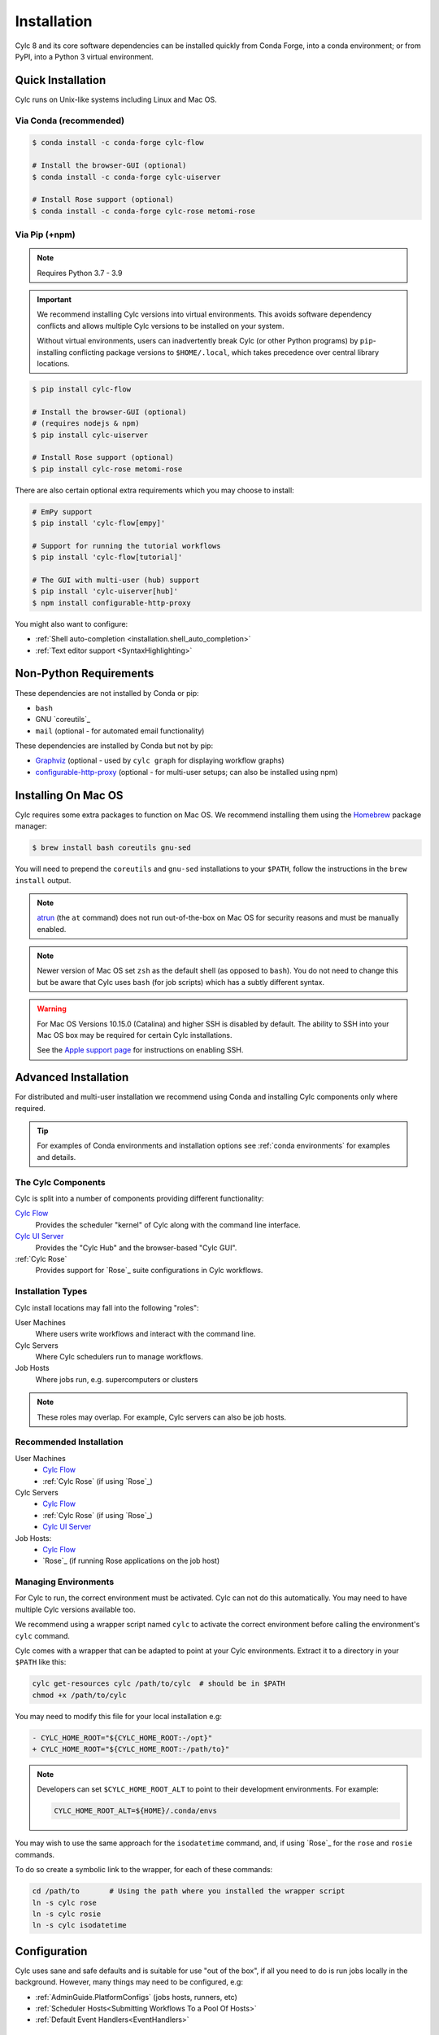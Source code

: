 .. _installation:

Installation
============

Cylc 8 and its core software dependencies can be installed quickly from Conda
Forge, into a conda environment; or from PyPI, into a Python 3 virtual environment.


Quick Installation
------------------

Cylc runs on Unix-like systems including Linux and Mac OS.

Via Conda (recommended)
^^^^^^^^^^^^^^^^^^^^^^^

.. code-block:: sub

   $ conda install -c conda-forge cylc-flow

   # Install the browser-GUI (optional)
   $ conda install -c conda-forge cylc-uiserver

   # Install Rose support (optional)
   $ conda install -c conda-forge cylc-rose metomi-rose

Via Pip (+npm)
^^^^^^^^^^^^^^

.. note::

   Requires Python 3.7 - 3.9

.. important::

   We recommend installing Cylc versions into virtual environments.
   This avoids software dependency conflicts and allows multiple
   Cylc versions to be installed on your system.

   Without virtual environments, users can inadvertently break Cylc (or other
   Python programs) by ``pip``-installing conflicting package versions to
   ``$HOME/.local``, which takes precedence over central library locations.

.. code-block:: sub

   $ pip install cylc-flow

   # Install the browser-GUI (optional)
   # (requires nodejs & npm)
   $ pip install cylc-uiserver

   # Install Rose support (optional)
   $ pip install cylc-rose metomi-rose

There are also certain optional extra requirements which you may choose to
install:

.. code-block:: sub

   # EmPy support
   $ pip install 'cylc-flow[empy]'

   # Support for running the tutorial workflows
   $ pip install 'cylc-flow[tutorial]'

   # The GUI with multi-user (hub) support
   $ pip install 'cylc-uiserver[hub]'
   $ npm install configurable-http-proxy

You might also want to configure:

* :ref:`Shell auto-completion <installation.shell_auto_completion>`
* :ref:`Text editor support <SyntaxHighlighting>`


.. _non-python-requirements:

Non-Python Requirements
-----------------------

.. _Graphviz: https://graphviz.org/download/
.. _configurable-http-proxy: https://anaconda.org/conda-forge/configurable-http-proxy

These dependencies are not installed by Conda or pip:

* ``bash``
* GNU `coreutils`_
* ``mail`` (optional - for automated email functionality)

These dependencies are installed by Conda but not by pip:

* `Graphviz`_ (optional - used by ``cylc graph`` for displaying workflow
  graphs)
* `configurable-http-proxy`_ (optional - for multi-user setups; can also be
  installed using npm)

.. seealso::

   :ref:`SyntaxHighlighting`


Installing On Mac OS
--------------------

.. _Homebrew: https://formulae.brew.sh/
.. _atrun: https://www.unix.com/man-page/FreeBSD/8/atrun/

Cylc requires some extra packages to function on Mac OS. We recommend
installing them using the `Homebrew`_ package manager:

.. code-block:: console

   $ brew install bash coreutils gnu-sed

You will need to prepend the ``coreutils`` and ``gnu-sed`` installations to
your ``$PATH``, follow the instructions in the ``brew install`` output.

.. note::

   `atrun`_ (the ``at`` command) does not run out-of-the-box on Mac OS
   for security reasons and must be manually enabled.

.. note::

   Newer version of Mac OS set ``zsh`` as the default shell (as opposed to
   ``bash``). You do not need to change this but be aware that Cylc uses
   ``bash`` (for job scripts) which has a subtly different syntax.

.. warning::

   For Mac OS Versions 10.15.0 (Catalina) and higher SSH is disabled by
   default. The ability to SSH into your Mac OS box may be required for
   certain Cylc installations.

   See the `Apple support page
   <https://support.apple.com/en-gb/guide/mac-help/mchlp1066/mac>`_
   for instructions on enabling SSH.


Advanced Installation
---------------------

For distributed and multi-user installation we recommend using Conda and
installing Cylc components only where required.

.. tip::

   For examples of Conda environments and installation options see
   :ref:`conda environments` for examples and details.

The Cylc Components
^^^^^^^^^^^^^^^^^^^

Cylc is split into a number of components providing different functionality:

`Cylc Flow`_
   Provides the scheduler "kernel" of Cylc along with the command line interface.
`Cylc UI Server`_
   Provides the "Cylc Hub" and the browser-based "Cylc GUI".
:ref:`Cylc Rose`
   Provides support for `Rose`_ suite configurations in Cylc workflows.

Installation Types
^^^^^^^^^^^^^^^^^^

Cylc install locations may fall into the following "roles":

User Machines
   Where users write workflows and interact with the command line.
Cylc Servers
   Where Cylc schedulers run to manage workflows.
Job Hosts
   Where jobs run, e.g. supercomputers or clusters

.. note::

   These roles may overlap. For example, Cylc servers can also be job hosts.

Recommended Installation
^^^^^^^^^^^^^^^^^^^^^^^^

User Machines
   * `Cylc Flow`_
   * :ref:`Cylc Rose` (if using `Rose`_)
Cylc Servers
   * `Cylc Flow`_
   * :ref:`Cylc Rose` (if using `Rose`_)
   * `Cylc UI Server`_
Job Hosts:
   * `Cylc Flow`_
   * `Rose`_ (if running Rose applications on the job host)

.. _managing environments:

Managing Environments
^^^^^^^^^^^^^^^^^^^^^

For Cylc to run, the correct environment must be activated. Cylc can
not do this automatically. You may need to have multiple Cylc versions
available too.

We recommend using a wrapper script named ``cylc`` to activate the correct
environment before calling the environment's  ``cylc`` command.

Cylc comes with a wrapper that can be adapted to point at your Cylc
environments. Extract it to a directory in your ``$PATH`` like this:

.. code-block:: bash

   cylc get-resources cylc /path/to/cylc  # should be in $PATH
   chmod +x /path/to/cylc

You may need to modify this file for your local installation e.g:

.. code-block:: diff

   - CYLC_HOME_ROOT="${CYLC_HOME_ROOT:-/opt}"
   + CYLC_HOME_ROOT="${CYLC_HOME_ROOT:-/path/to}"

.. note::

   Developers can set ``$CYLC_HOME_ROOT_ALT`` to point
   to their development environments. For example:

   .. code-block:: bash

      CYLC_HOME_ROOT_ALT=${HOME}/.conda/envs

You may wish to use the same approach for the ``isodatetime`` command, and, if using
`Rose`_ for the ``rose`` and ``rosie`` commands.

To do so create a symbolic link to the wrapper, for each of these commands:

.. code-block:: bash

   cd /path/to       # Using the path where you installed the wrapper script
   ln -s cylc rose
   ln -s cylc rosie
   ln -s cylc isodatetime

Configuration
-------------

Cylc uses sane and safe defaults and is suitable for use "out of the box",
if all you need to do is run jobs locally in the background.
However, many things may need to be configured, e.g:

* :ref:`AdminGuide.PlatformConfigs` (jobs hosts, runners, etc)
* :ref:`Scheduler Hosts<Submitting Workflows To a Pool Of Hosts>`
* :ref:`Default Event Handlers<EventHandlers>`

Cylc Flow
^^^^^^^^^

`Cylc Flow`_ is configured by the :cylc:conf:`global.cylc` file which supports
configuration of the system on both a site and user basis.

.. note::

   Prior to Cylc 8, ``global.cylc`` was named ``global.rc``, but that name is
   no longer supported.

The global.cylc file should be available on user machines (where users interact
with Cylc on the command line) and on cylc servers (where Cylc schedulers run).
It is not required to be available on job hosts.

More information about supported configuration items and defaults can be found:
:ref:`global-configuration`.

Cylc UI Server
^^^^^^^^^^^^^^
The `Cylc UI Server`_ can be configured on a site and user basis.
Guidance for configuration file storage, configuration variables and defaults
can be found: :ref:`UI_Server_config`.

Bash Profile
^^^^^^^^^^^^

Cylc :term:`job scripts <job script>` are bash scripts, which is good for
manipulating files and processes, They invoke ``bash -l`` to allow environment
configuration in login scripts.

.. warning::

   Sites and users should ensure their bash login scripts configure the
   environment correctly for Cylc and *do not write anything to stdout*.

.. _installation.shell_auto_completion:

Shell Auto-Completion
^^^^^^^^^^^^^^^^^^^^^

Cylc provides auto-completion for the Bash shell which can save you typing:

* Cylc commands
* Workflow IDs
* Cycle points
* Task names

To extract the auto-completion file run the following command:

.. code-block:: sub

   cylc get-resources cylc-completion.bash <path-to-copy-file>

Then follow the comments in the file to install it.

Text Editors
^^^^^^^^^^^^

There is support for the ``.cylc`` file format in various text editors.

See :ref:`SyntaxHighlighting` for more details.
